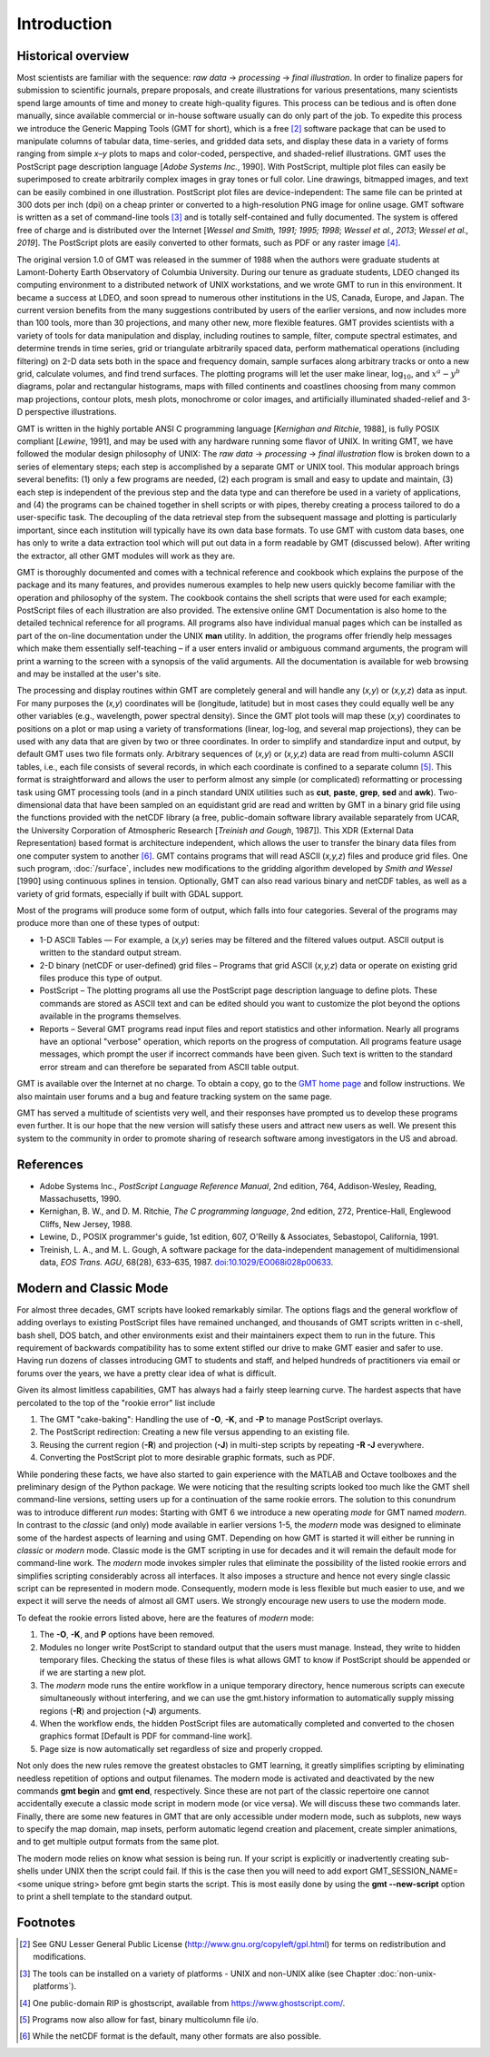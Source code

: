 Introduction
============

Historical overview
-------------------

Most scientists are familiar with the sequence: *raw data* →
*processing* → *final illustration*.
In order to finalize papers for submission to scientific journals,
prepare proposals, and create illustrations for various
presentations, many scientists spend large amounts of time and money to
create high-quality figures. This process can be tedious and is often
done manually, since available commercial or in-house software usually
can do only part of the job. To expedite this process we introduce the
Generic Mapping Tools (GMT for short), which is a free [2]_ software
package that can be used to manipulate columns of tabular data,
time-series, and gridded data sets, and display these data in a variety
of forms ranging from simple *x*–*y* plots to maps and color-coded,
perspective, and shaded-relief illustrations. GMT uses the
PostScript page description language [*Adobe Systems Inc.*, 1990].
With PostScript, multiple plot files can easily be superimposed to
create arbitrarily complex images in gray tones or full color.
Line drawings, bitmapped images, and text can be easily combined in one
illustration. PostScript plot files are device-independent: The same
file can be printed at 300 dots per inch (dpi) on a cheap
printer or converted to a high-resolution PNG image for online usage.
GMT software is written as a set of command-line tools [3]_ and is
totally self-contained and fully documented. The system is offered free
of charge and is distributed over the Internet
[*Wessel and Smith, 1991; 1995; 1998*; *Wessel et al., 2013*; *Wessel et al., 2019*].
The PostScript plots are easily converted to other formats, such as PDF
or any raster image [4]_.

The original version 1.0 of GMT was released in the summer of 1988
when the authors were graduate students at Lamont-Doherty Earth
Observatory of Columbia University. During our tenure as graduate
students, LDEO changed its computing environment to a distributed
network of UNIX workstations, and we wrote GMT to run in this
environment. It became a success at LDEO, and soon spread to numerous
other institutions in the US, Canada, Europe, and Japan. The current
version benefits from the many suggestions contributed by users of the
earlier versions, and now includes more than 100 tools, more than 30
projections, and many other new, more flexible features. GMT provides
scientists with a variety of tools for data manipulation and display,
including routines to sample, filter, compute spectral estimates, and
determine trends in time series, grid or triangulate arbitrarily spaced
data, perform mathematical operations (including filtering) on 2-D data
sets both in the space and frequency domain, sample surfaces along
arbitrary tracks or onto a new grid, calculate volumes, and find trend
surfaces. The plotting programs will let the user make linear,
log\ :math:`_{10}`, and :math:`x^a - y^b` diagrams, polar
and rectangular histograms, maps with filled continents and coastlines
choosing from many common map projections, contour plots, mesh plots,
monochrome or color images, and artificially illuminated shaded-relief
and 3-D perspective illustrations.

GMT is written in the highly portable ANSI C programming language
[*Kernighan and Ritchie*, 1988], is fully POSIX compliant [*Lewine*,
1991], and may be used with any hardware
running some flavor of UNIX. In
writing GMT, we have followed the modular design philosophy of UNIX:
The *raw data* → *processing* → *final illustration* flow is broken
down to a series of elementary steps; each
step is accomplished by a separate GMT or UNIX tool. This modular
approach brings several benefits: (1) only a few programs are needed,
(2) each program is small and easy to update and maintain, (3) each step
is independent of the previous step and the data type and can therefore
be used in a variety of applications, and (4) the programs can be
chained together in shell scripts or with pipes, thereby creating a
process tailored to do a user-specific task. The decoupling of the data
retrieval step from the subsequent massage and plotting is particularly
important, since each institution will typically have its own data base
formats. To use GMT with custom data bases, one has only to write a
data extraction tool which will put out data in a form readable by
GMT (discussed below). After writing the extractor, all other
GMT modules will work as they are.

GMT is thoroughly documented and comes with a technical reference and
cookbook which explains the purpose of the package and its many
features, and provides numerous examples to help new users quickly
become familiar with the operation and philosophy of the system. The
cookbook contains the shell scripts that were used for each example;
PostScript files of each illustration are also provided. The extensive online 
GMT Documentation is also home to the detailed technical reference for all programs. 
All programs also have individual manual pages which can be installed as part of the
on-line documentation under the UNIX **man** utility. 
In addition, the programs offer friendly help messages which make
them essentially self-teaching – if a user enters invalid or ambiguous
command arguments, the program will print a warning to the screen with a
synopsis of the valid arguments. All the documentation is available for
web browsing and may be installed at the user's site.

The processing and display routines within GMT are completely general
and will handle any (*x,y*) or (*x,y,z*) data as input. For many
purposes the (*x,y*) coordinates will be (longitude, latitude) but in
most cases they could equally well be any other variables (e.g.,
wavelength, power spectral density). Since the GMT plot tools will
map these (*x,y*) coordinates to positions on a plot or map using a
variety of transformations (linear, log-log, and several map
projections), they can be used with any data that are given by two or
three coordinates. In order to simplify and standardize input and
output, by default GMT uses two file formats only. Arbitrary sequences of (*x,y*)
or (*x,y,z*) data are read from multi-column ASCII tables, i.e., each
file consists of several records, in which each coordinate is confined
to a separate column [5]_. This format is straightforward and allows the
user to perform almost any simple (or complicated) reformatting or
processing task using GMT processing tools (and in a pinch standard UNIX utilities such as **cut**,
**paste**, **grep**, **sed** and **awk**). Two-dimensional data
that have been sampled on an equidistant grid are read and written by
GMT in a binary grid file using the functions provided with the netCDF
library (a free, public-domain software library available separately
from UCAR, the University Corporation of Atmospheric Research [*Treinish
and Gough*, 1987]). This XDR (External Data Representation) based format
is architecture independent, which allows the user to transfer the
binary data files from one computer system to another [6]_.
GMT contains programs that will read ASCII (*x,y,z*) files and produce
grid files. One such program, :doc:`/surface`,
includes new modifications to the gridding algorithm developed by *Smith
and Wessel* [1990] using continuous splines in tension. Optionally, GMT
can also read various binary and netCDF tables, as well as a variety of
grid formats, especially if built with GDAL support.

Most of the programs will produce some form of output, which falls into
four categories. Several of the programs may produce more than one of
these types of output:

*  1-D ASCII Tables — For example, a (*x,y*) series may be
   filtered and the filtered values output. ASCII output is written to
   the standard output stream.

*  2-D binary (netCDF or user-defined) grid files – Programs that grid
   ASCII (*x,y,z*) data or operate on existing grid files produce
   this type of output.

*  PostScript – The plotting programs all use the PostScript page
   description language to define plots. These commands are stored as
   ASCII text and can be edited should you want to customize the plot
   beyond the options available in the programs themselves.

*  Reports – Several GMT programs read input files and report
   statistics and other information. Nearly all programs have an
   optional "verbose" operation, which reports on the progress of
   computation. All programs feature usage messages, which prompt the
   user if incorrect commands have been given. Such text is written to
   the standard error stream and can therefore be separated from ASCII
   table output.

GMT is available over the Internet at no charge. To obtain a copy,
go to the `GMT home page <https://www.generic-mapping-tools.org>`_ and follow instructions.
We also maintain user forums and a bug and feature tracking system on
the same page.

GMT has served a multitude of scientists very well, and their
responses have prompted us to develop these programs even further. It is
our hope that the new version will satisfy these users and attract new
users as well. We present this system to the community in order to
promote sharing of research software among investigators in the US and abroad.

References
----------

*  Adobe Systems Inc., *PostScript Language Reference Manual*, 2nd
   edition, 764, Addison-Wesley, Reading, Massachusetts, 1990.

*  Kernighan, B. W., and D. M. Ritchie, *The C programming language*,
   2nd edition, 272, Prentice-Hall, Englewood Cliffs, New Jersey, 1988.

*  Lewine, D., POSIX programmer's guide, 1st edition, 607, O'Reilly &
   Associates, Sebastopol, California, 1991.

*  Treinish, L. A., and M. L. Gough, A software package for the
   data-independent management of multidimensional data, *EOS Trans.
   AGU*, 68(28), 633–635, 1987. `doi:10.1029/EO068i028p00633 <http://dx.doi.org/10.1029/EO068i028p00633>`_.


Modern and Classic Mode
-----------------------

For almost three decades, GMT scripts have looked remarkably similar.  The options flags
and the general workflow of adding overlays to existing PostScript files have
remained unchanged, and thousands of GMT scripts written in c-shell, bash shell, DOS batch,
and other environments exist and their maintainers expect them to run in the future.
This requirement of backwards compatibility has to some extent stifled our drive to
make GMT easier and safer to use.  Having run dozens of classes introducing GMT to students
and staff, and helped hundreds of practitioners via email or forums over the years, we
have a pretty clear idea of what is difficult.

Given its almost limitless capabilities, GMT has always had a fairly steep learning curve.
The hardest aspects that have percolated to the top of the "rookie error" list include

#. The GMT "cake-baking": Handling the use of **-O**, **-K**, and **-P** to manage PostScript overlays.
#. The PostScript redirection: Creating a new file versus appending to an existing file.
#. Reusing the current region (**-R**) and projection (**-J**) in multi-step scripts by repeating **-R -J** everywhere.
#. Converting the PostScript plot to more desirable graphic formats, such as PDF.

While pondering these facts, we have also started to gain experience with the MATLAB and Octave
toolboxes and the preliminary design of the Python package. We were noticing that
the resulting scripts looked too much like the GMT shell command-line versions, setting
users up for a continuation of the same rookie errors.
The solution to this conundrum was to introduce different *run* modes:
Starting with GMT 6 we introduce a new operating *mode* for GMT named *modern*.  In contrast
to the *classic* (and only) mode available in earlier versions 1-5, the *modern* mode
was designed to eliminate some of the hardest aspects of learning and using GMT.
Depending on how GMT is started it will either be running in *classic* or *modern* mode.
Classic mode is the GMT scripting in use for decades and it will remain the default mode for
command-line work. The *modern* mode invokes simpler rules that eliminate the possibility
of the listed rookie errors and simplifies scripting considerably across all interfaces.
It also imposes a structure and hence not every single classic script can be represented in
modern mode.  Consequently, modern mode is less flexible but much easier to use, and we expect
it will serve the needs of almost all GMT users.  We strongly encourage new users to use the
modern mode.

To defeat the rookie errors listed above, here are the features of *modern* mode:

#. The **-O**, **-K**, and **P** options have been removed.
#. Modules no longer write PostScript to standard output that the users must manage.
   Instead, they write to hidden temporary files.  Checking the status of these files
   is what allows GMT to know if PostScript should be appended or if we are starting
   a new plot.
#. The *modern* mode runs the entire workflow in a unique temporary directory, hence
   numerous scripts can execute simultaneously without interfering, and we can use
   the gmt.history information to automatically supply missing regions (**-R**) and
   projection (**-J**) arguments.
#. When the workflow ends, the hidden PostScript files are automatically completed
   and converted to the chosen graphics format [Default is PDF for command-line work].
#. Page size is now automatically set regardless of size and properly cropped.

Not only does the new rules remove the greatest obstacles to GMT learning, it greatly
simplifies scripting by eliminating needless repetition of options and output filenames.  The
modern mode is activated and deactivated by the new commands **gmt begin** and **gmt end**,
respectively.  Since these are not part of the classic repertoire one cannot
accidentally execute a classic mode script in modern mode (or vice versa).
We will discuss these two commands later.  Finally, there are some new features in GMT that
are only accessible under modern mode, such as subplots, new ways to specify the map domain,
map insets, perform automatic legend creation and placement, create simpler animations, and to
get multiple output formats from the same plot.

The modern mode relies on know what session is being run. If your script is explicitly or
inadvertently creating sub-shells under UNIX then the script could fail.  If this is the
case then you will need to add
export GMT_SESSION_NAME=<some unique string>
before gmt begin starts the script.  This is most easily done by using the **gmt --new-script**
option to print a shell template to the standard output.

Footnotes
---------

.. [2]
   See GNU Lesser General Public License (`<http://www.gnu.org/copyleft/gpl.html>`_)
   for terms on redistribution and modifications.

.. [3]
   The tools can be installed on a variety of platforms - UNIX and non-UNIX alike (see Chapter :doc:`non-unix-platforms`).

.. [4]
   One public-domain RIP is ghostscript, available from `<https://www.ghostscript.com/>`_.

.. [5]
   Programs now also allow for fast, binary multicolumn file i/o.

.. [6]
   While the netCDF format is the default, many other formats are also possible.
